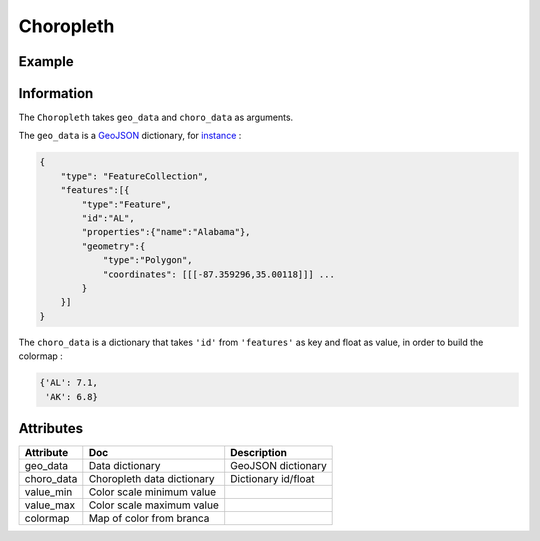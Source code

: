 Choropleth
==========

Example
-------

.. jupyter-execute::

      import ipyleaflet
      import json
      import pandas as pd
      import os
      import requests
      from ipywidgets import link, FloatSlider
      from branca.colormap import linear

      def load_data(url, filename, file_type):
          r = requests.get(url)
          with open(filename, 'w') as f:
              f.write(r.content.decode("utf-8"))
          with open(filename, 'r') as f:
              return file_type(f)

      geo_json_data = load_data(
          'https://raw.githubusercontent.com/jupyter-widgets/ipyleaflet/master/examples/us-states.json',
          'us-states.json',
           json.load)

      unemployment = load_data(
          'https://raw.githubusercontent.com/jupyter-widgets/ipyleaflet/master/examples/US_Unemployment_Oct2012.csv',
          'US_Unemployment_Oct2012.csv',
           pd.read_csv)

      unemployment =  dict(zip(unemployment['State'].tolist(), unemployment['Unemployment'].tolist()))

      layer = ipyleaflet.Choropleth(
          geo_data=geo_json_data,
          choro_data=unemployment,
          colormap=linear.YlOrRd_04,
          border_color='black',
          style={'fillOpacity': 0.8, 'dashArray': '5, 5'})

      m = ipyleaflet.Map(center = (43,-100), zoom = 4)
      m.add_layer(layer)
      m


Information
-----------

The ``Choropleth`` takes ``geo_data`` and ``choro_data`` as arguments.

The ``geo_data`` is a `GeoJSON
<https://geojson.org>`_ dictionary, for `instance
<https://raw.githubusercontent.com/jupyter-widgets/ipyleaflet/master/examples/us-states.json>`_ :

.. code::

    {
        "type": "FeatureCollection",
        "features":[{
            "type":"Feature",
            "id":"AL",
            "properties":{"name":"Alabama"},
            "geometry":{
                "type":"Polygon",
                "coordinates": [[[-87.359296,35.00118]]] ...
            }
        }]
    }

The ``choro_data`` is a dictionary that takes ``'id'`` from ``'features'`` as key and float as value, in order to build the colormap :

.. code::

    {'AL': 7.1,
     'AK': 6.8}


Attributes
----------

============   ==========================  ===========
Attribute      Doc                         Description
============   ==========================  ===========
geo_data       Data dictionary             GeoJSON dictionary
choro_data     Choropleth data dictionary  Dictionary id/float
value_min      Color scale minimum value
value_max      Color scale maximum value
colormap       Map of color from branca
============   ==========================  ===========
